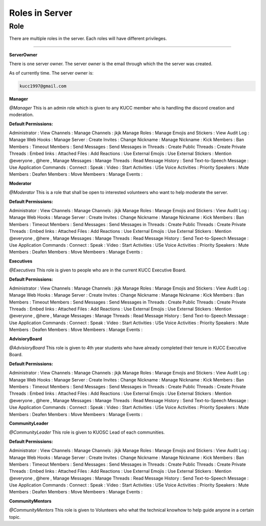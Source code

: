 Roles in Server
===============


.. _Roles:

Role
----

There are multiple roles in the server. Each roles will have different privileges.

____________________________________________________________________________________________

.. ServerOwner:
**ServerOwner**

There is one server owner. The server owner is the email through which the the server was 
created.

As of currently time. The server owner is:

.. code-block:: console

    kucc1997@gmail.com




.. Manager:
**Manager**

*@Manager*  This is an admin role which is given to any KUCC member who is handling the discord creation and
moderation.

**Default Permissions:**  

Administrator : 
View Channels :
Manage Channels : jkjk  
Manage Roles :
Manage Emojis and Stickers :
View Audit Log : 
Manage Web Hooks : 
Manage Server : 
Create Invites : 
Change Nickname : 
Manage Nickname :
Kick Members :
Ban Members :
Timeout Members :
Send Messages :
Send Messages in Threads :
Create Public Threads :
Create Private Threads : 
Embed links :
Attached Files :
Add Reactions :
Use External Emojis :
Use External Stickers : 
Mention @everyone , @here , 
Manage Messages :
Manage Threads :
Read Message History :
Send Text-to-Speech Message : 
Use Application Commands : 
Connect : 
Speak : 
Video : 
Start Activities : 
USe Voice Activities : 
Priority Speakers : 
Mute Members : 
Deafen Members : 
Move Membeers : 
Manage Events : 




.. Moderator:
**Moderator**

*@Moderator*    This is a role that shall be open to interested volunteers who want to help moderate the server.

**Default Permissions:**  

Administrator : 
View Channels :
Manage Channels : jkjk  
Manage Roles :
Manage Emojis and Stickers :
View Audit Log : 
Manage Web Hooks : 
Manage Server : 
Create Invites : 
Change Nickname : 
Manage Nickname :
Kick Members :
Ban Members :
Timeout Members :
Send Messages :
Send Messages in Threads :
Create Public Threads :
Create Private Threads : 
Embed links :
Attached Files :
Add Reactions :
Use External Emojis :
Use External Stickers : 
Mention @everyone , @here , 
Manage Messages :
Manage Threads :
Read Message History :
Send Text-to-Speech Message : 
Use Application Commands : 
Connect : 
Speak : 
Video : 
Start Activities : 
USe Voice Activities : 
Priority Speakers : 
Mute Members : 
Deafen Members : 
Move Membeers : 
Manage Events : 




.. Executives:
**Executives**

*@Executives*   This role is given to people who are in the current KUCC Executive Board.

**Default Permissions:**  

Administrator : 
View Channels :
Manage Channels : jkjk  
Manage Roles :
Manage Emojis and Stickers :
View Audit Log : 
Manage Web Hooks : 
Manage Server : 
Create Invites : 
Change Nickname : 
Manage Nickname :
Kick Members :
Ban Members :
Timeout Members :
Send Messages :
Send Messages in Threads :
Create Public Threads :
Create Private Threads : 
Embed links :
Attached Files :
Add Reactions :
Use External Emojis :
Use External Stickers : 
Mention @everyone , @here , 
Manage Messages :
Manage Threads :
Read Message History :
Send Text-to-Speech Message : 
Use Application Commands : 
Connect : 
Speak : 
Video : 
Start Activities : 
USe Voice Activities : 
Priority Speakers : 
Mute Members : 
Deafen Members : 
Move Membeers : 
Manage Events : 




.. AdvisioryBoard:
**AdvisioryBoard**

*@AdvisioryBoard*   This role is given to 4th year students who have already completed their tenure in KUCC Executive Board.

**Default Permissions:**  

Administrator : 
View Channels :
Manage Channels : jkjk  
Manage Roles :
Manage Emojis and Stickers :
View Audit Log : 
Manage Web Hooks : 
Manage Server : 
Create Invites : 
Change Nickname : 
Manage Nickname :
Kick Members :
Ban Members :
Timeout Members :
Send Messages :
Send Messages in Threads :
Create Public Threads :
Create Private Threads : 
Embed links :
Attached Files :
Add Reactions :
Use External Emojis :
Use External Stickers : 
Mention @everyone , @here , 
Manage Messages :
Manage Threads :
Read Message History :
Send Text-to-Speech Message : 
Use Application Commands : 
Connect : 
Speak : 
Video : 
Start Activities : 
USe Voice Activities : 
Priority Speakers : 
Mute Members : 
Deafen Members : 
Move Membeers : 
Manage Events : 




.. CommunityLeader:
**CommunityLeader**

*@CommunityLeader*  This role is given to KUOSC Lead of each communities.

**Default Permissions:**  

Administrator : 
View Channels :
Manage Channels : jkjk  
Manage Roles :
Manage Emojis and Stickers :
View Audit Log : 
Manage Web Hooks : 
Manage Server : 
Create Invites : 
Change Nickname : 
Manage Nickname :
Kick Members :
Ban Members :
Timeout Members :
Send Messages :
Send Messages in Threads :
Create Public Threads :
Create Private Threads : 
Embed links :
Attached Files :
Add Reactions :
Use External Emojis :
Use External Stickers : 
Mention @everyone , @here , 
Manage Messages :
Manage Threads :
Read Message History :
Send Text-to-Speech Message : 
Use Application Commands : 
Connect : 
Speak : 
Video : 
Start Activities : 
USe Voice Activities : 
Priority Speakers : 
Mute Members : 
Deafen Members : 
Move Membeers : 
Manage Events : 




.. CommunityMentors:
**CommunityMentors**

*@CommunityMentors*   This role is given to Volunteers who what the technical knowhow to help guide anyone in a certain topic.
